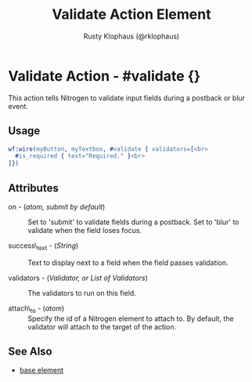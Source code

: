 
#+TITLE: Validate Action Element
#+STYLE: <LINK href='../stylesheet.css' rel='stylesheet' type='text/css' />
#+AUTHOR: Rusty Klophaus (@rklophaus)
#+OPTIONS:   H:2 num:1 toc:1 \n:nil @:t ::t |:t ^:t -:t f:t *:t <:t
#+EMAIL: 
#+TEXT: [[file:../index.org][Getting Started]] | [[file:../api.org][API]] | [[file:../elements.org][Elements]] | Actions | [[file:../validators.org][Validators]] | [[file:../handlers.org][Handlers]] | [[file:../about.org][About]]

* Validate Action - #validate {}

  This action tells Nitrogen to validate input fields during a postback or blur event.

** Usage

#+BEGIN_SRC erlang
   wf:wire(myButton, myTextbox, #validate { validators=[<br>
     #is_required { text="Required." }<br>
   ]})
#+END_SRC

** Attributes

   + on - (/atom, submit by default/) :: Set to 'submit' to validate fields during a postback. Set to 'blur' to validate when the field loses focus.

   + success\_text - (/String/) :: Text to display next to a field when the field passes validation.

   + validators - (/Validator, or List of Validators/) :: The validators to run on this field.

   + attach\_to - (/atom/) :: Specify the id of a Nitrogen element to attach to. By default, the validator will attach to the target of the action.

** See Also

   + [[./base.html][base element]]
